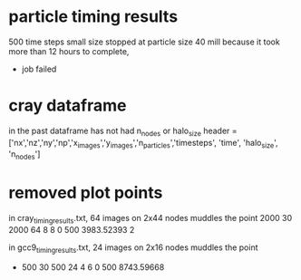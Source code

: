 * particle timing results
500 time steps
small size
stopped at particle size 40 mill because it took more than 12 hours to complete,
 - job failed


* cray dataframe
in the past dataframe has not had n_nodes or halo_size
header = ['nx','nz','ny','np','x_images','y_images','n_particles','timesteps',
          'time', 'halo_size', 'n_nodes']


* removed plot points

in cray_timing_results.txt, 64 images on 2x44 nodes muddles the point
 2000 30 2000 64 8 8 0 500 3983.52393 2

in gcc9_timing_results.txt, 24 images on 2x16 nodes muddles the point
-         500          30         500          24           4           6           0         500   8743.59668
